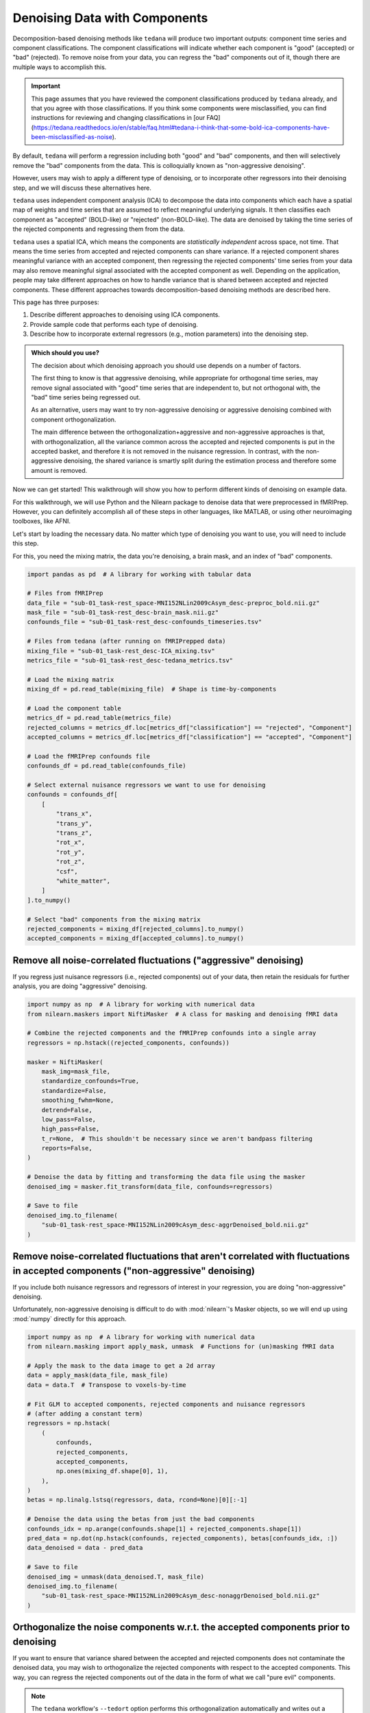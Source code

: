 ##############################
Denoising Data with Components
##############################

Decomposition-based denoising methods like ``tedana`` will produce two important outputs:
component time series and component classifications.
The component classifications will indicate whether each component is "good" (accepted) or "bad" (rejected).
To remove noise from your data, you can regress the "bad" components out of it,
though there are multiple ways to accomplish this.

.. important::

  This page assumes that you have reviewed the component classifications produced by ``tedana`` already,
  and that you agree with those classifications.
  If you think some components were misclassified,
  you can find instructions for reviewing and changing classifications in
  [our FAQ](https://tedana.readthedocs.io/en/stable/faq.html#tedana-i-think-that-some-bold-ica-components-have-been-misclassified-as-noise).

By default, ``tedana`` will perform a regression including both "good" and "bad" components,
and then will selectively remove the "bad" components from the data.
This is colloquially known as "non-aggressive denoising".

However, users may wish to apply a different type of denoising,
or to incorporate other regressors into their denoising step,
and we will discuss these alternatives here.

``tedana`` uses independent component analysis (ICA) to decompose the data into components
which each have a spatial map of weights and time series that are assumed to reflect meaningful underlying signals.
It then classifies each component as "accepted" (BOLD-like) or "rejected" (non-BOLD-like).
The data are denoised by taking the time series of the rejected components and regressing them from the data.

``tedana`` uses a spatial ICA, which means the components are `statistically independent` across space, not time.
That means the time series from accepted and rejected components can share variance.
If a rejected component shares meaningful variance with an accepted component,
then regressing the rejected components' time series from your data may also remove meaningful signal
associated with the accepted component as well.
Depending on the application,
people may take different approaches on how to handle variance that is shared between accepted and rejected components.
These different approaches towards decomposition-based denoising methods are described here.

This page has three purposes:

1.  Describe different approaches to denoising using ICA components.
2.  Provide sample code that performs each type of denoising.
3.  Describe how to incorporate external regressors (e.g., motion parameters) into the denoising step.

.. admonition:: Which should you use?

  The decision about which denoising approach you should use depends on a number of factors.

  The first thing to know is that aggressive denoising, while appropriate for orthogonal time series,
  may remove signal associated with "good" time series that are independent to, but not orthogonal with,
  the "bad" time series being regressed out.

  As an alternative, users may want to try non-aggressive denoising or aggressive denoising combined with component orthogonalization.

  The main difference between the orthogonalization+aggressive and non-aggressive approaches is that,
  with orthogonalization,
  all the variance common across the accepted and rejected components is put in the accepted basket,
  and therefore it is not removed in the nuisance regression.
  In contrast, with the non-aggressive denoising,
  the shared variance is smartly split during the estimation process and therefore some amount is removed.

Now we can get started!
This walkthrough will show you how to perform different kinds of denoising on example data.

For this walkthrough, we will use Python and the Nilearn package to denoise data that were preprocessed in fMRIPrep.
However, you can definitely accomplish all of these steps in other languages, like MATLAB,
or using other neuroimaging toolboxes, like AFNI.

Let's start by loading the necessary data.
No matter which type of denoising you want to use, you will need to include this step.

For this, you need the mixing matrix, the data you're denoising, a brain mask,
and an index of "bad" components.

.. code-block:: python

  import pandas as pd  # A library for working with tabular data

  # Files from fMRIPrep
  data_file = "sub-01_task-rest_space-MNI152NLin2009cAsym_desc-preproc_bold.nii.gz"
  mask_file = "sub-01_task-rest_desc-brain_mask.nii.gz"
  confounds_file = "sub-01_task-rest_desc-confounds_timeseries.tsv"

  # Files from tedana (after running on fMRIPrepped data)
  mixing_file = "sub-01_task-rest_desc-ICA_mixing.tsv"
  metrics_file = "sub-01_task-rest_desc-tedana_metrics.tsv"

  # Load the mixing matrix
  mixing_df = pd.read_table(mixing_file)  # Shape is time-by-components

  # Load the component table
  metrics_df = pd.read_table(metrics_file)
  rejected_columns = metrics_df.loc[metrics_df["classification"] == "rejected", "Component"]
  accepted_columns = metrics_df.loc[metrics_df["classification"] == "accepted", "Component"]

  # Load the fMRIPrep confounds file
  confounds_df = pd.read_table(confounds_file)

  # Select external nuisance regressors we want to use for denoising
  confounds = confounds_df[
      [
          "trans_x",
          "trans_y",
          "trans_z",
          "rot_x",
          "rot_y",
          "rot_z",
          "csf",
          "white_matter",
      ]
  ].to_numpy()

  # Select "bad" components from the mixing matrix
  rejected_components = mixing_df[rejected_columns].to_numpy()
  accepted_components = mixing_df[accepted_columns].to_numpy()


*****************************************************************
Remove all noise-correlated fluctuations ("aggressive" denoising)
*****************************************************************

If you regress just nuisance regressors (i.e., rejected components) out of your data,
then retain the residuals for further analysis, you are doing "aggressive" denoising.

.. code-block:: python

  import numpy as np  # A library for working with numerical data
  from nilearn.maskers import NiftiMasker  # A class for masking and denoising fMRI data

  # Combine the rejected components and the fMRIPrep confounds into a single array
  regressors = np.hstack((rejected_components, confounds))

  masker = NiftiMasker(
      mask_img=mask_file,
      standardize_confounds=True,
      standardize=False,
      smoothing_fwhm=None,
      detrend=False,
      low_pass=False,
      high_pass=False,
      t_r=None,  # This shouldn't be necessary since we aren't bandpass filtering
      reports=False,
  )

  # Denoise the data by fitting and transforming the data file using the masker
  denoised_img = masker.fit_transform(data_file, confounds=regressors)

  # Save to file
  denoised_img.to_filename(
      "sub-01_task-rest_space-MNI152NLin2009cAsym_desc-aggrDenoised_bold.nii.gz"
  )


*********************************************************************************************************************************
Remove noise-correlated fluctuations that aren't correlated with fluctuations in accepted components ("non-aggressive" denoising)
*********************************************************************************************************************************

If you include both nuisance regressors and regressors of interest in your regression,
you are doing "non-aggressive" denoising.

Unfortunately, non-aggressive denoising is difficult to do with :mod:`nilearn`'s Masker
objects, so we will end up using :mod:`numpy` directly for this approach.

.. code-block:: python

  import numpy as np  # A library for working with numerical data
  from nilearn.masking import apply_mask, unmask  # Functions for (un)masking fMRI data

  # Apply the mask to the data image to get a 2d array
  data = apply_mask(data_file, mask_file)
  data = data.T  # Transpose to voxels-by-time

  # Fit GLM to accepted components, rejected components and nuisance regressors
  # (after adding a constant term)
  regressors = np.hstack(
      (
          confounds,
          rejected_components,
          accepted_components,
          np.ones(mixing_df.shape[0], 1),
      ),
  )
  betas = np.linalg.lstsq(regressors, data, rcond=None)[0][:-1]

  # Denoise the data using the betas from just the bad components
  confounds_idx = np.arange(confounds.shape[1] + rejected_components.shape[1])
  pred_data = np.dot(np.hstack(confounds, rejected_components), betas[confounds_idx, :])
  data_denoised = data - pred_data

  # Save to file
  denoised_img = unmask(data_denoised.T, mask_file)
  denoised_img.to_filename(
      "sub-01_task-rest_space-MNI152NLin2009cAsym_desc-nonaggrDenoised_bold.nii.gz"
  )


************************************************************************************
Orthogonalize the noise components w.r.t. the accepted components prior to denoising
************************************************************************************

If you want to ensure that variance shared between the accepted and rejected components does not contaminate the denoised data,
you may wish to orthogonalize the rejected components with respect to the accepted components.
This way, you can regress the rejected components out of the data in the form of what we call "pure evil" components.

.. note::

  The ``tedana`` workflow's ``--tedort`` option performs this orthogonalization automatically and
  writes out a separate mixing matrix file.
  However, this orthogonalization only takes the components into account,
  so you will need to separately perform the orthogonalization yourself if you have other regressors you want to account for.

.. code-block:: python

  import numpy as np  # A library for working with numerical data
  from nilearn.maskers import NiftiMasker  # A class for masking and denoising fMRI data

  # Combine the confounds and rejected components in a single array
  bad_timeseries = np.hstack((rejected_components, confounds))

  # Regress the good components out of the bad time series to get "pure evil" regressors
  betas = np.linalg.lstsq(accepted_components, bad_timeseries, rcond=None)[0]
  pred_bad_timeseries = np.dot(accepted_components, betas)
  orth_bad_timeseries = bad_timeseries - pred_bad_timeseries

  # Once you have these "pure evil" components, you can denoise the data
  masker = NiftiMasker(
      mask_img=mask_file,
      standardize_confounds=True,
      standardize=False,
      smoothing_fwhm=None,
      detrend=False,
      low_pass=False,
      high_pass=False,
      t_r=None,  # This shouldn't be necessary since we aren't bandpass filtering
      reports=False,
  )

  # Denoise the data by fitting and transforming the data file using the masker
  denoised_img = masker.fit_transform(data_file, confounds=orth_bad_timeseries)

  # Save to file
  denoised_img.to_filename(
      "sub-01_task-rest_space-MNI152NLin2009cAsym_desc-orthAggrDenoised_bold.nii.gz"
  )
